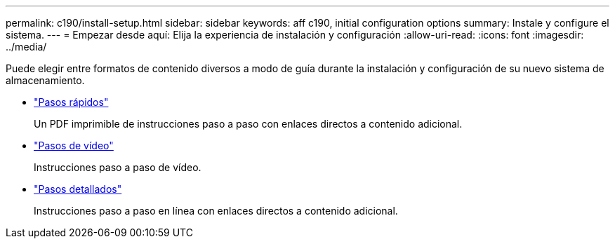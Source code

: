 ---
permalink: c190/install-setup.html 
sidebar: sidebar 
keywords: aff c190, initial configuration options 
summary: Instale y configure el sistema. 
---
= Empezar desde aquí: Elija la experiencia de instalación y configuración
:allow-uri-read: 
:icons: font
:imagesdir: ../media/


[role="lead"]
Puede elegir entre formatos de contenido diversos a modo de guía durante la instalación y configuración de su nuevo sistema de almacenamiento.

* link:../c190/install-quick-guide.html["Pasos rápidos"]
+
Un PDF imprimible de instrucciones paso a paso con enlaces directos a contenido adicional.

* link:../c190/install-videos.html["Pasos de vídeo"]
+
Instrucciones paso a paso de vídeo.

* link:../c190/install-detailed-guide.html["Pasos detallados"]
+
Instrucciones paso a paso en línea con enlaces directos a contenido adicional.



